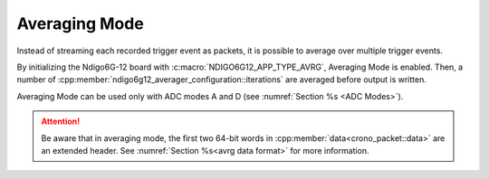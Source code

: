 .. _Averaging Mode:

Averaging Mode
~~~~~~~~~~~~~~

Instead of streaming each recorded trigger event as packets, it is possible
to average over multiple trigger events.

By initializing the Ndigo6G-12 board with :c:macro:`NDIGO6G12_APP_TYPE_AVRG`,
Averaging Mode is enabled. Then, a number of
:cpp:member:`ndigo6g12_averager_configuration::iterations` are averaged
before output is written.

Averaging Mode can be used only with ADC modes A and D
(see :numref:`Section %s <ADC Modes>`).


.. attention::

    Be aware that in averaging mode, the first two 64-bit words in
    :cpp:member:`data<crono_packet::data>` are an extended header. See
    :numref:`Section %s<avrg data format>` for more information.
